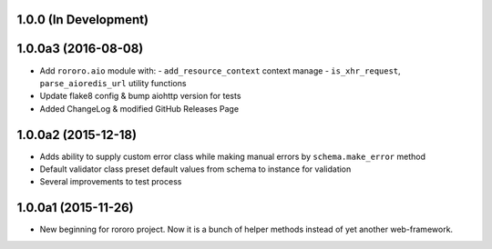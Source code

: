 1.0.0 (In Development)
======================

1.0.0a3 (2016-08-08)
====================

- Add ``rororo.aio`` module with:
  - ``add_resource_context`` context manage
  - ``is_xhr_request``, ``parse_aioredis_url`` utility functions
- Update flake8 config & bump aiohttp version for tests
- Added ChangeLog & modified GitHub Releases Page

1.0.0a2 (2015-12-18)
====================

- Adds ability to supply custom error class while making manual errors by
  ``schema.make_error`` method
- Default validator class preset default values from schema to instance for
  validation
- Several improvements to test process

1.0.0a1 (2015-11-26)
====================

- New beginning for rororo project. Now it is a bunch of helper methods instead
  of yet another web-framework.
